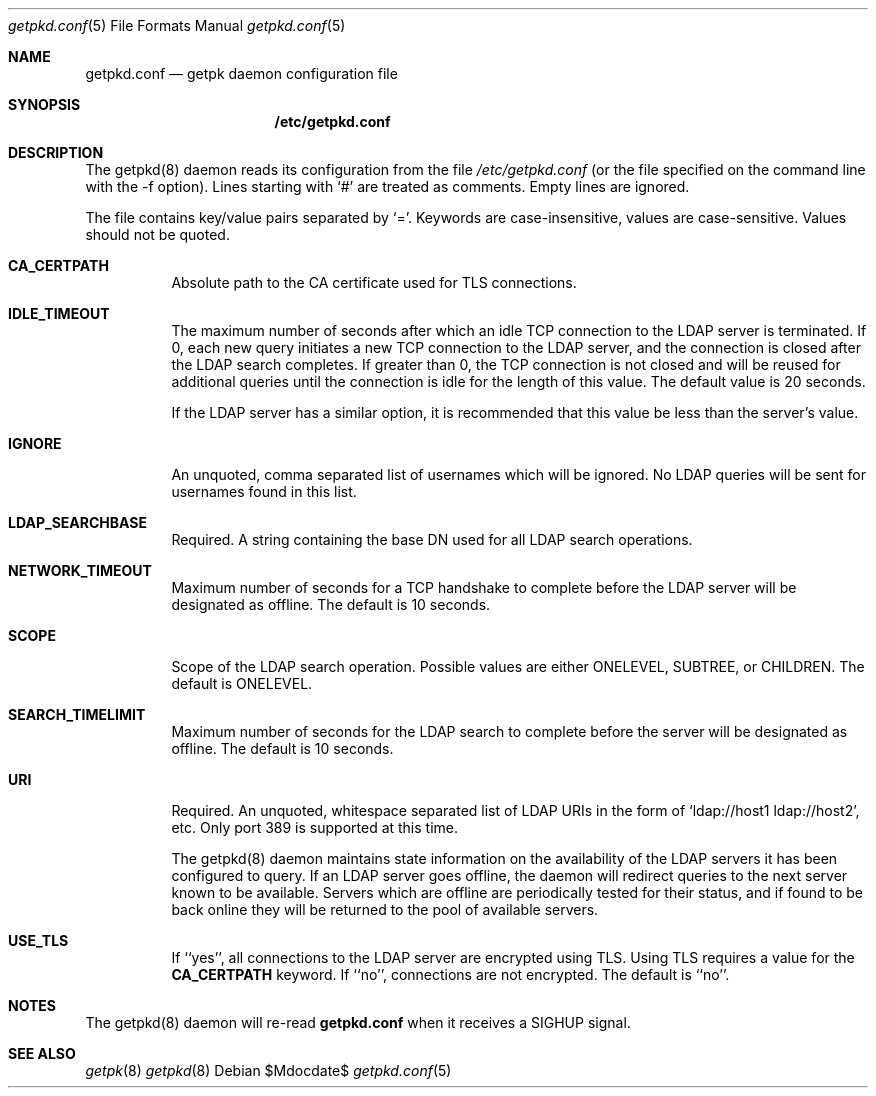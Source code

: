 .Dd $Mdocdate$
.Dt getpkd.conf 5
.Os 
.Sh NAME
.Nm getpkd.conf
.Nd getpk daemon configuration file
.Sh SYNOPSIS
.Nm /etc/getpkd.conf
.Sh DESCRIPTION
.Pp
The getpkd(8) daemon reads its configuration from the file 
.Ar /etc/getpkd.conf
(or the file specified on the command line with the -f option).
Lines starting with `#' are treated as comments.  Empty lines are
ignored.
.Pp
The file contains key/value pairs separated by `='.  Keywords are
case-insensitive, values are case-sensitive.  Values should not be
quoted.
.Bl -tag -width Ds
.It Cm CA_CERTPATH
Absolute path to the CA certificate used for TLS connections.
.It Cm IDLE_TIMEOUT
The maximum number of seconds after which an idle TCP connection to
the LDAP server is terminated.  If 0, each new query initiates a new
TCP connection to the LDAP server, and the connection is closed after
the LDAP search completes.  If greater than 0, the TCP connection is
not closed and will be reused for additional queries until the
connection is idle for the length of this value.  The default value is
20 seconds.
.Pp
If the LDAP server has a similar option, it is recommended that this
value be less than the server's value.
.It Cm IGNORE
An unquoted, comma separated list of usernames which will be ignored.  No LDAP
queries will be sent for usernames found in this list.
.It Cm LDAP_SEARCHBASE
Required. A string containing the base DN used for all LDAP search operations.
.It Cm NETWORK_TIMEOUT
Maximum number of seconds for a TCP handshake to complete before the
LDAP server will be designated as offline.  The default is 10 seconds.
.It Cm SCOPE
Scope of the LDAP search operation.  Possible values are either
ONELEVEL, SUBTREE, or CHILDREN. The default is ONELEVEL. 
.It Cm SEARCH_TIMELIMIT
Maximum number of seconds for the LDAP search to complete before the
server will be designated as offline.  The default is 10 seconds. 
.It Cm URI
Required.  An unquoted, whitespace separated list of LDAP URIs in the
form of `ldap://host1 ldap://host2', etc. Only port 389 is supported at
this time.
.Pp
.Pp
The getpkd(8) daemon maintains state information on the availability of
the LDAP servers it has been configured to query.  If an LDAP server
goes offline, the daemon will redirect queries to the next server known
to be available.  Servers which are offline are periodically tested for
their status, and if found to be back online they will be returned to
the pool of available servers.
.It Cm USE_TLS
If ``yes'', all connections to the LDAP server are encrypted using
TLS.  Using TLS requires a value for the 
.Cm CA_CERTPATH
keyword.  If ``no'', connections are not encrypted.  The default is
``no''. 
.Sh NOTES
The getpkd(8) daemon will re-read
.Nm
when it receives a SIGHUP signal.
.Pp
.Sh SEE ALSO
.Xr getpk 8
.Xr getpkd 8
